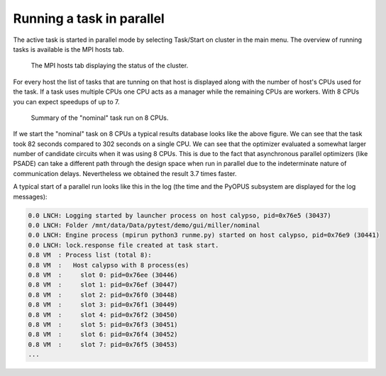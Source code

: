 Running a task in parallel 
==========================

The active task is started in parallel mode by selecting Task/Start on cluster 
in the main menu. The overview of running tasks is available is the MPI hosts 
tab. 

.. figure:: gui-parallel-running-hosts.png
	:scale: 75%
	
	The MPI hosts tab displaying the status of the cluster. 
	
For every host the list of tasks that are tunning on that host is displayed 
along with the number of host's CPUs used for the task. If a task uses 
multiple CPUs one CPU acts as a manager while the remaining CPUs are workers. 
With 8 CPUs you can expect speedups of up to 7. 

.. figure:: gui-parallel-running-summary.png
	:scale: 75%
	
	Summary of the "nominal" task run on 8 CPUs. 

If we start the "nominal" task on 8 CPUs a typical results database looks 
like the above figure. We can see that the task took 82 seconds compared to 
302 seconds on a single CPU. We can see that the optimizer evaluated a 
somewhat larger number of candidate circuits when it was using 8 CPUs. This 
is due to the fact that asynchronous parallel optimizers (like PSADE) can 
take a different path through the design space when run in parallel due to 
the indeterminate nature of communication delays. Nevertheless we obtained 
the result 3.7 times faster. 

A typical start of a parallel run looks like this in the log (the time and the 
PyOPUS subsystem are displayed for the log messages): 
	
.. code-block:: none

   0.0 LNCH: Logging started by launcher process on host calypso, pid=0x76e5 (30437)
   0.0 LNCH: Folder /mnt/data/Data/pytest/demo/gui/miller/nominal
   0.0 LNCH: Engine process (mpirun python3 runme.py) started on host calypso, pid=0x76e9 (30441)
   0.0 LNCH: lock.response file created at task start.
   0.8 VM  : Process list (total 8):
   0.8 VM  :   Host calypso with 8 process(es)
   0.8 VM  :     slot 0: pid=0x76ee (30446)
   0.8 VM  :     slot 1: pid=0x76ef (30447)
   0.8 VM  :     slot 2: pid=0x76f0 (30448)
   0.8 VM  :     slot 3: pid=0x76f1 (30449)
   0.8 VM  :     slot 4: pid=0x76f2 (30450)
   0.8 VM  :     slot 5: pid=0x76f3 (30451)
   0.8 VM  :     slot 6: pid=0x76f4 (30452)
   0.8 VM  :     slot 7: pid=0x76f5 (30453)
   ...
